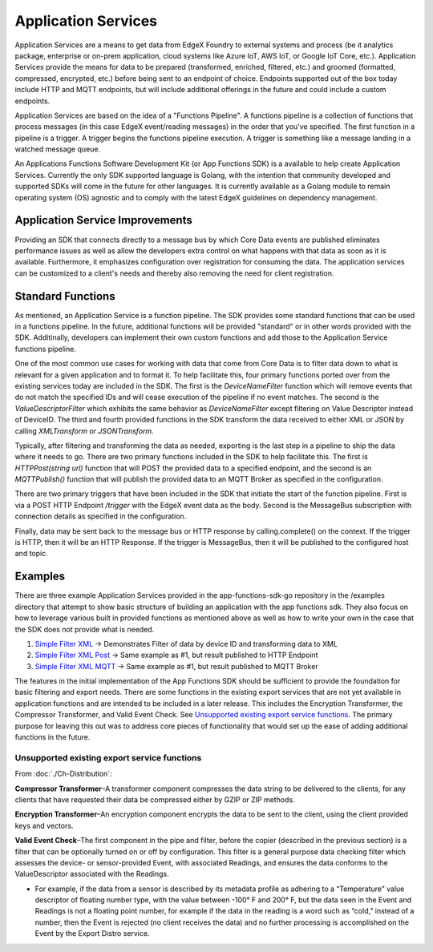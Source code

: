 
Application Services
====================

Application Services are a means to get data from EdgeX Foundry to external systems and process (be it analytics package, enterprise or on-prem application, cloud systems like Azure IoT, AWS IoT, or Google IoT Core, etc.).  Application Services provide the means for data to be prepared (transformed, enriched, filtered, etc.) and groomed (formatted, compressed, encrypted, etc.) before being sent to an endpoint of choice.  Endpoints supported out of the box today include HTTP and MQTT endpoints, but will include additional offerings in the future and could include a custom endpoints.

Application Services are based on the idea of a "Functions Pipeline". A functions pipeline is a collection of functions that process messages (in this case EdgeX event/reading messages) in the order that you've specified.  The first function in a pipeline is a trigger.  A trigger begins the functions pipeline execution.  A trigger is something like a message landing in a watched message queue.

.. image:: TriggersFunctions.png

An Applications Functions Software Development Kit (or App Functions SDK) is a available to help create Application Services. Currently the only SDK supported language is Golang, with the intention that community developed and supported SDKs will come in the future for other languages. It is currently available as a Golang module to remain operating system (OS) agnostic and to comply with the latest EdgeX guidelines on dependency management.

Application Service Improvements
---------------------------------

Providing an SDK that connects directly to a message bus by which Core Data events are published eliminates performance issues as well as allow the developers extra control on what happens
with that data as soon as it is available. Furthermore, it emphasizes configuration over registration for consuming the data. The application services can be customized to a client's needs and thereby also removing the need for client registration.

Standard Functions
------------------

As mentioned, an Application Service is a function pipeline.  The SDK provides some standard functions that can be used in a functions pipeline.  In the future, additional functions will be provided "standard" or in other words provided with the SDK.  Additinally, developers can implement their own custom functions and add those to the Application Service functions pipeline.

.. image:: SDKFunctions.png

One of the most common use cases for working with data that come from Core Data is to filter data down to what is relevant for a given application and to format it. To help facilitate this, four primary functions ported over from the existing services today are included in the SDK. The first is the `DeviceNameFilter` function which will remove events that do not match the specified IDs and will cease execution of the pipeline if no event matches. The second is the `ValueDescriptorFilter` which exhibits the same behavior as `DeviceNameFilter` except filtering on Value Descriptor instead of DeviceID. The third and fourth provided functions in the SDK transform the data received to either XML or JSON by calling `XMLTransform` or `JSONTransform`.

Typically, after filtering and transforming the data as needed, exporting is the last step in a pipeline to ship the data where it needs to go. There are two primary functions included in the SDK to help facilitate this. The first is `HTTPPost(string url)` function that will POST the provided data to a specified endpoint, and the second is an `MQTTPublish()` function that will
publish the provided data to an MQTT Broker as specified in the configuration.

There are two primary triggers that have been included in the SDK that initiate the start of the function pipeline. First is via a POST HTTP Endpoint `/trigger` with the EdgeX event data as the body. Second is the MessageBus subscription with connection details as specified in the configuration.

Finally, data may be sent back to the message bus or HTTP response by calling.complete() on the context. If the trigger is HTTP, then it will be an HTTP Response. If the trigger is MessageBus, then it will be published to the configured host and topic.

Examples
--------

There are three example Application Services provided in the app-functions-sdk-go repository in the /examples directory that attempt to show basic structure of building an application with the app functions sdk. They also focus on how to leverage various built in provided functions as mentioned above as well as how to write your own in the case that the SDK does not provide what is needed.

#.
   `Simple Filter XML <https://github.com/edgexfoundry/app-functions-sdk-go/tree/master/examples/simple-filter-xml>`_ -> Demonstrates Filter of data by device ID and
   transforming data to XML

#.
   `Simple Filter XML Post <https://github.com/edgexfoundry/app-functions-sdk-go/tree/master/examples/simple-filter-xml-post>`_ -> Same example as #1, but result published to HTTP
   Endpoint

#.
   `Simple Filter XML MQTT <https://github.com/edgexfoundry/app-functions-sdk-go/tree/master/examples/simple-filter-xml-mqtt>`_ -> Same example as #1, but result published to MQTT
   Broker

The features in the initial implementation of the App Functions SDK should be sufficient to provide the foundation for basic filtering and export needs. There are some functions in the existing export services that are not yet available in application functions and are intended to be included in a later release. This includes the Encryption Transformer, the Compressor Transformer, and Valid Event Check. See `Unsupported existing export service functions`_. The primary purpose for leaving this out was to address core pieces of functionality that would set up the ease of adding additional functions in the future.

Unsupported existing export service functions
^^^^^^^^^^^^^^^^^^^^^^^^^^^^^^^^^^^^^^^^^^^^^

From :doc:`./Ch-Distribution`:

**Compressor Transformer**\ –A transformer component compresses the data string to be delivered to the clients, for any clients that have requested their data be compressed either by GZIP or ZIP methods.

**Encryption Transformer**\ –An encryption component encrypts the data to be sent to the client, using the client provided keys and vectors.

**Valid Event Check**\ –The first component in the pipe and filter, before the copier (described in the previous section) is a filter that can be optionally turned on or off by configuration. This filter is a general purpose data checking filter which assesses the device- or sensor-provided Event, with associated Readings, and ensures the data conforms to the ValueDescriptor associated with the Readings.

* For example, if the data from a sensor is described by its metadata profile as adhering to a “Temperature” value descriptor of floating number type, with the value between -100° F and 200° F, but the data seen in the Event and Readings is not a floating point number, for example if the data in the reading is a word such as “cold,” instead of a number, then the Event is rejected (no client receives the data) and no further processing is accomplished on the Event by the Export Distro service.
